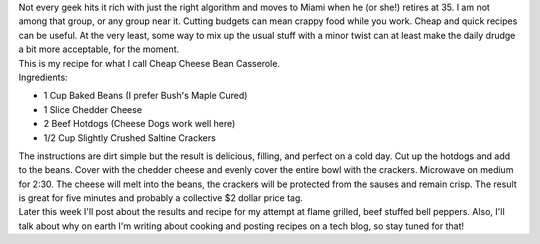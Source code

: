 | Not every geek hits it rich with just the right algorithm and moves to
  Miami when he (or she!) retires at 35. I am not among that group, or
  any group near it. Cutting budgets can mean crappy food while you
  work. Cheap and quick recipes can be useful. At the very least, some
  way to mix up the usual stuff with a minor twist can at least make the
  daily drudge a bit more acceptable, for the moment.
| This is my recipe for what I call Cheap Cheese Bean Casserole.
| Ingredients:

-  1 Cup Baked Beans (I prefer Bush's Maple Cured)
-  1 Slice Chedder Cheese
-  2 Beef Hotdogs (Cheese Dogs work well here)
-  1/2 Cup Slightly Crushed Saltine Crackers

| The instructions are dirt simple but the result is delicious, filling,
  and perfect on a cold day. Cut up the hotdogs and add to the beans.
  Cover with the chedder cheese and evenly cover the entire bowl with
  the crackers. Microwave on medium for 2:30. The cheese will melt into
  the beans, the crackers will be protected from the sauses and remain
  crisp. The result is great for five minutes and probably a collective
  $2 dollar price tag.
| Later this week I'll post about the results and recipe for my attempt
  at flame grilled, beef stuffed bell peppers. Also, I'll talk about why
  on earth I'm writing about cooking and posting recipes on a tech blog,
  so stay tuned for that!
